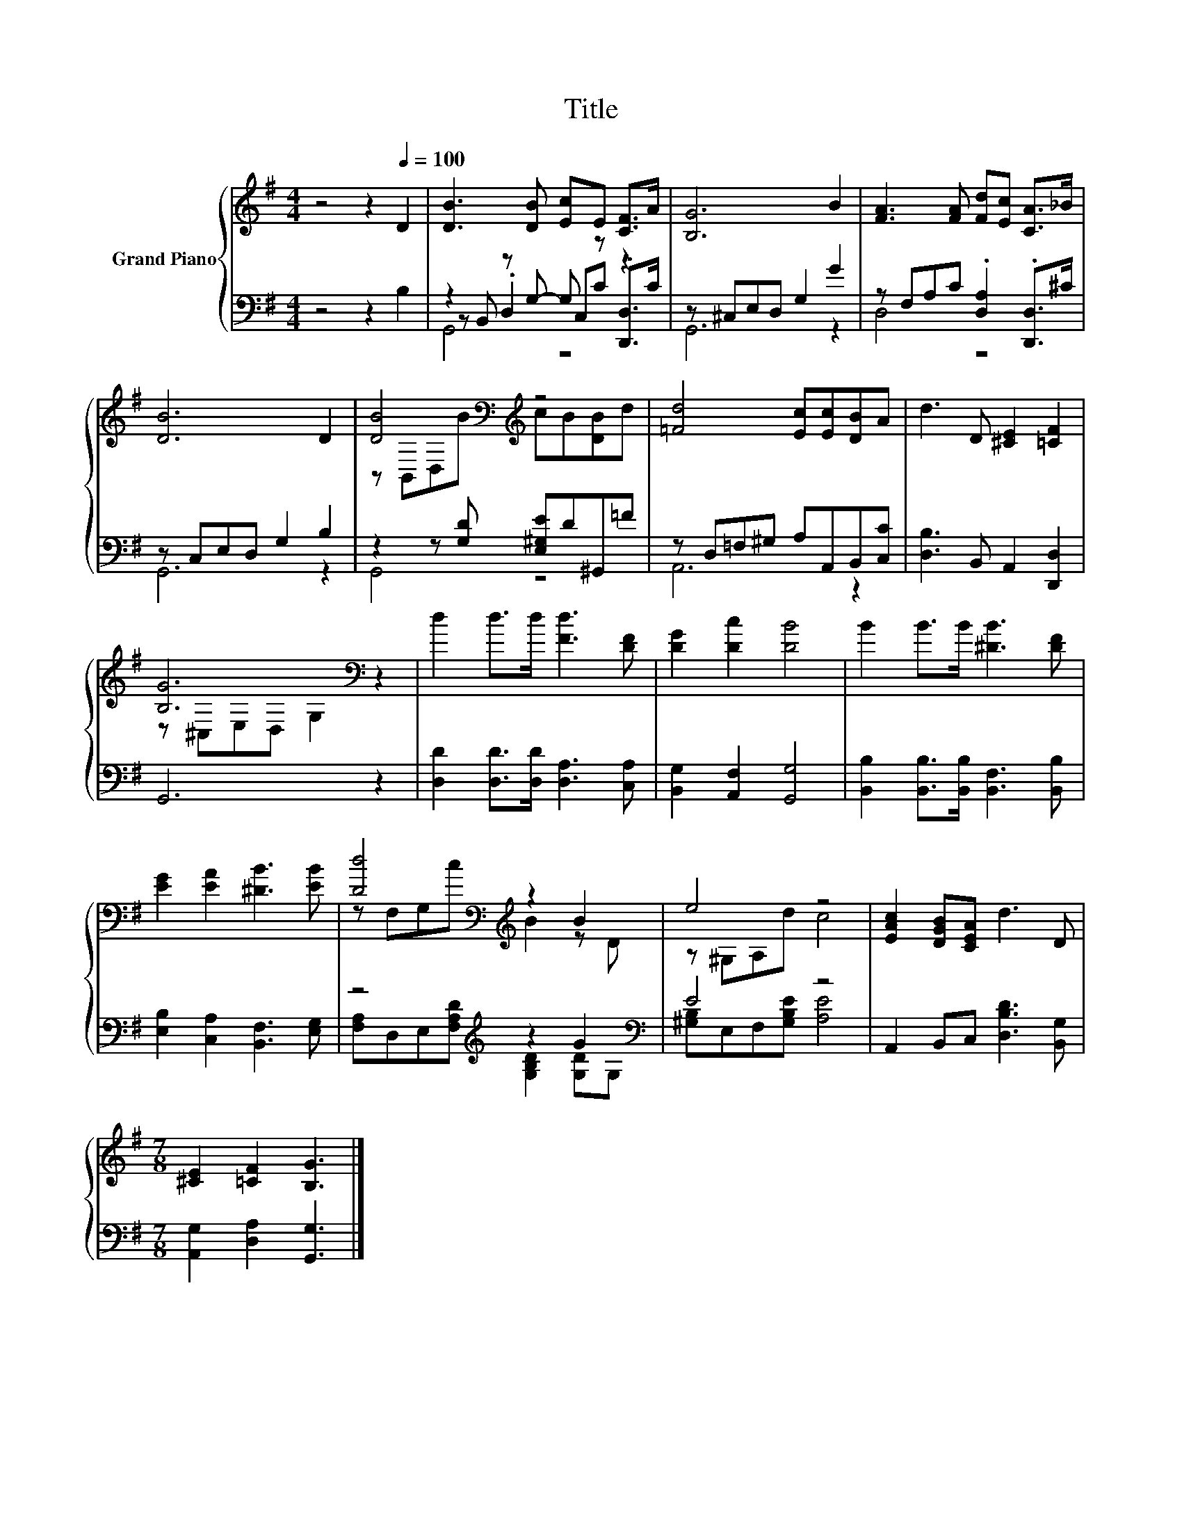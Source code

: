 X:1
T:Title
%%score { ( 1 5 ) | ( 2 3 4 ) }
L:1/8
M:4/4
K:G
V:1 treble nm="Grand Piano"
V:5 treble 
V:2 bass 
V:3 bass 
V:4 bass 
V:1
 z4 z2[Q:1/4=100] D2 | [DB]3 [DB] [Ec]E [CF]>A | [B,G]6 B2 | [FA]3 [FA] [Fd][Ec] [CA]>_B | %4
 [DB]6 D2 | [DB]4[K:bass][K:treble] z4 | [=Fd]4 [Ec][Ec][DB]A | d3 D [^CE]2 [=CF]2 | %8
 [B,G]6[K:bass] z2 | d2 d>d [Fd]3 [DF] | [DG]2 [Dc]2 [DB]4 | B2 B>B [^DB]3 [DF] | %12
 [EG]2 [EA]2 [^DB]3 [EB] | [Dd]4[K:bass][K:treble] z2 B2 | e4 z4 | [EAc]2 [DGB][CEA] d3 D | %16
[M:7/8] [^CE]2 [=CF]2 [B,G]3 |] %17
V:2
 z4 z2 B,2 | z2 z G,- G, z z2 | z ^C,E,D, G,2 G2 | z F,A,C .[D,A,]2 .[D,,D,]>^C | %4
 z C,E,D, G,2 B,2 | z2 z [G,D] [E,^G,E]D^G,,=F | z D,=F,^G, A,A,,B,,[C,C] | %7
 [D,B,]3 B,, A,,2 [D,,D,]2 | G,,6 z2 | [D,D]2 [D,D]>[D,D] [D,A,]3 [C,A,] | %10
 [B,,G,]2 [A,,F,]2 [G,,G,]4 | [B,,B,]2 [B,,B,]>[B,,B,] [B,,F,]3 [B,,B,] | %12
 [E,B,]2 [C,A,]2 [B,,F,]3 [E,G,] | z4[K:treble] z2 G2[K:bass] | E4 z4 | %15
 A,,2 B,,C, [D,B,D]3 [B,,G,] |[M:7/8] [A,,G,]2 [D,A,]2 [G,,G,]3 |] %17
V:3
 x8 | z B,, .D,2 C,C .[D,,D,]>C | G,,6 z2 | D,4 z4 | G,,6 z2 | G,,4 z4 | A,,6 z2 | x8 | x8 | x8 | %10
 x8 | x8 | x8 | [F,A,]D,E,[F,A,D][K:treble] [G,B,D]2 [G,D][K:bass]G, | [^G,B,]E,F,[G,B,E] [A,E]4 | %15
 x8 |[M:7/8] x7 |] %17
V:4
 x8 | G,,4 z4 | x8 | x8 | x8 | x8 | x8 | x8 | x8 | x8 | x8 | x8 | x8 | x4[K:treble] x3[K:bass] x | %14
 x8 | x8 |[M:7/8] x7 |] %17
V:5
 x8 | x8 | x8 | x8 | x8 | z[K:bass] B,,D,[K:treble]B cB[DB]d | x8 | x8 | z[K:bass] ^C,E,D, G,2 z2 | %9
 x8 | x8 | x8 | x8 | z[K:bass] F,G,[K:treble]c B2 z D | z ^G,A,d c4 | x8 |[M:7/8] x7 |] %17

